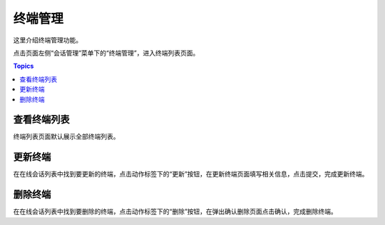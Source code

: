 终端管理
=========

这里介绍终端管理功能。

点击页面左侧“会话管理”菜单下的“终端管理”，进入终端列表页面。

.. contents:: Topics

.. _view_terminal_session:

查看终端列表
`````````````

终端列表页面默认展示全部终端列表。

.. _upate_terminal_session:

更新终端
`````````````

在在线会话列表中找到要更新的终端，点击动作标签下的“更新”按钮，在更新终端页面填写相关信息，点击提交，完成更新终端。

.. _delete_terminal_session:

删除终端
`````````````

在在线会话列表中找到要删除的终端，点击动作标签下的“删除”按钮，在弹出确认删除页面点击确认，完成删除终端。
